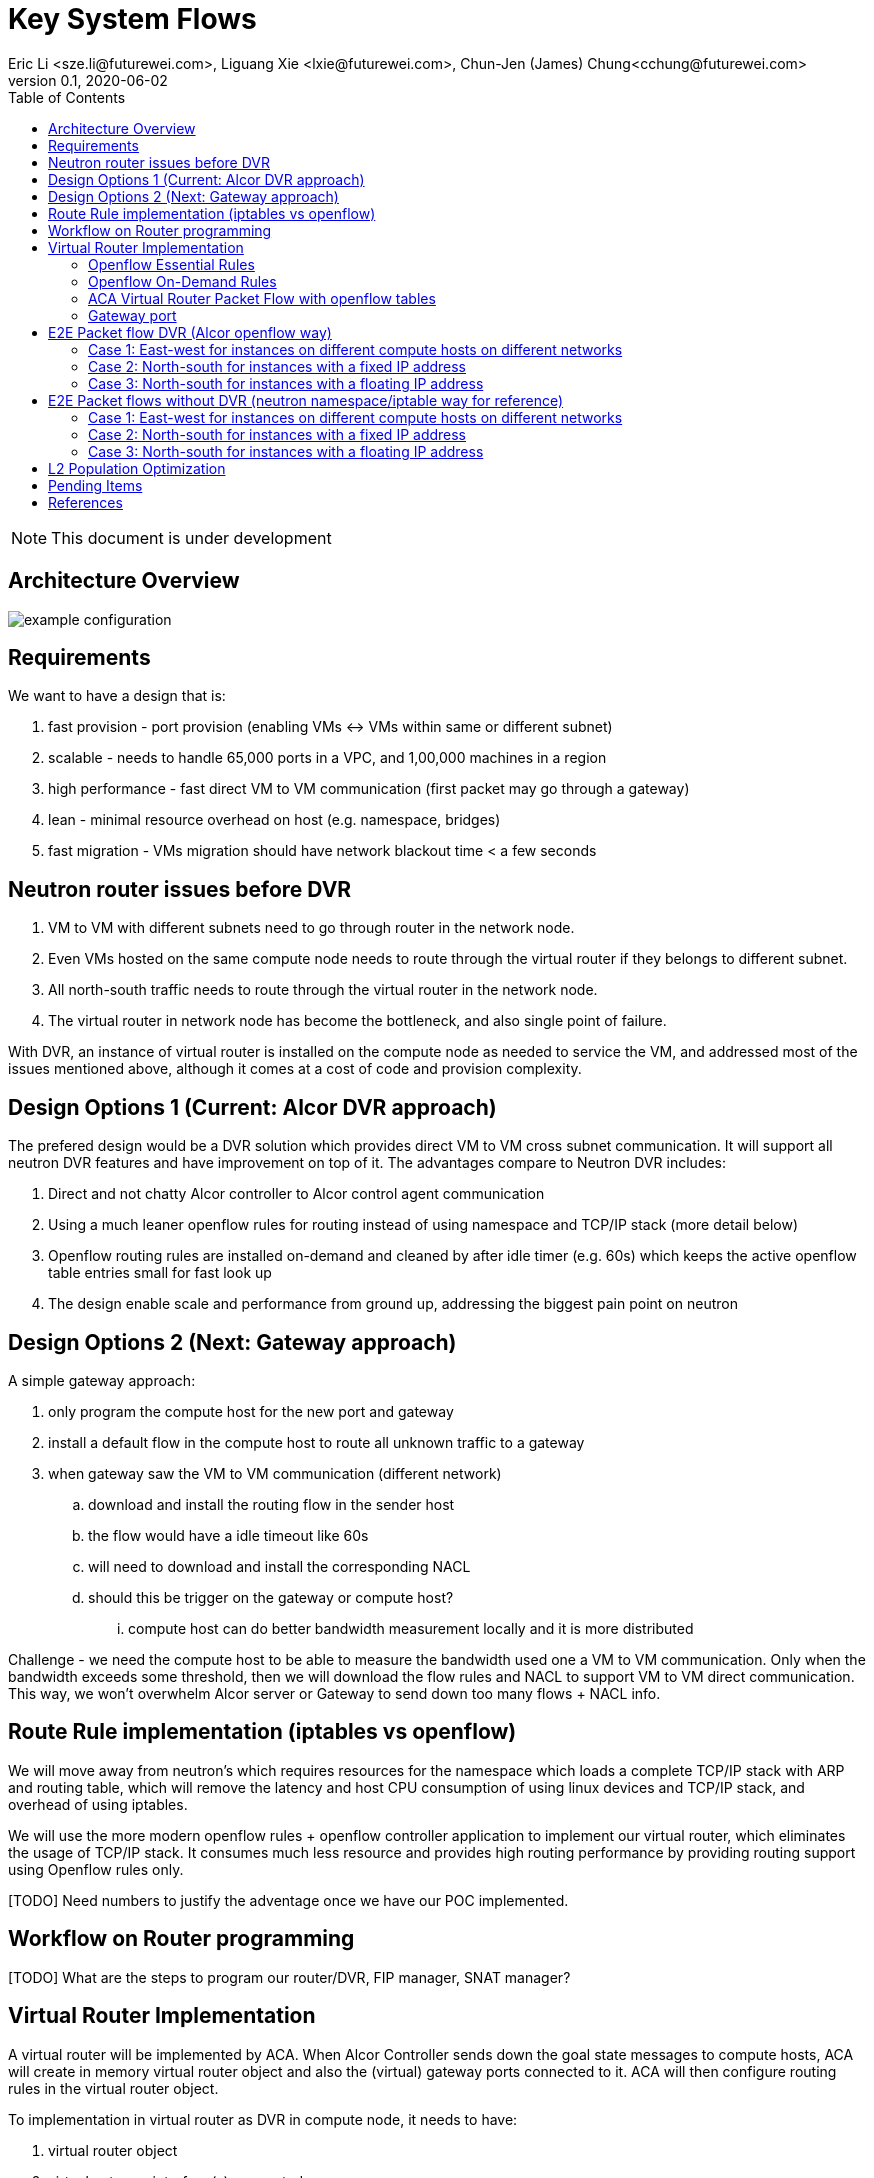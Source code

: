 = Key System Flows
Eric Li <sze.li@futurewei.com>, Liguang Xie <lxie@futurewei.com>, Chun-Jen (James) Chung<cchung@futurewei.com>
v0.1, 2020-06-02
:toc: right
:imagesdir: ../../images

NOTE: This document is under development

== Architecture Overview

image::example-configuration.jpg[] 


== Requirements

We want to have a design that is:

. fast provision - port provision (enabling VMs <-> VMs within same or different subnet)
. scalable - needs to handle 65,000 ports in a VPC, and 1,00,000 machines in a region
. high performance - fast direct VM to VM communication (first packet may go through a gateway)
. lean - minimal resource overhead on host (e.g. namespace, bridges)
. fast migration - VMs migration should have network blackout time < a few seconds


== Neutron router issues before DVR

1. VM to VM with different subnets need to go through router in the network node.
2. Even VMs hosted on the same compute node needs to route through the virtual router if they belongs to different subnet.
3. All north-south traffic needs to route through the virtual router in the network node.
4. The virtual router in network node has become the bottleneck, and also single point of failure.

With DVR, an instance of virtual router is installed on the compute node as needed to service the VM, and addressed most of the issues mentioned above, although it comes at a cost of code and provision complexity.


== Design Options 1 (Current: Alcor DVR approach)

The prefered design would be a DVR solution which provides direct VM to VM cross subnet communication. It will support all neutron DVR features and have improvement on top of it. The advantages compare to Neutron DVR includes:

. Direct and not chatty Alcor controller to Alcor control agent communication
. Using a much leaner openflow rules for routing instead of using namespace and TCP/IP stack (more detail below)
. Openflow routing rules are installed on-demand and cleaned by after idle timer (e.g. 60s) which keeps the active openflow table entries small for fast look up
. The design enable scale and performance from ground up, addressing the biggest pain point on neutron


== Design Options 2 (Next: Gateway approach)

A simple gateway approach:

. only program the compute host for the new port and gateway
. install a default flow in the compute host to route all unknown traffic to a gateway
. when gateway saw the VM to VM communication (different network)
.. download and install the routing flow in the sender host
.. the flow would have a idle timeout like 60s
.. will need to download and install the corresponding NACL 
.. should this be trigger on the gateway or compute host? 
... compute host can do better bandwidth measurement locally and it is more distributed

Challenge - we need the compute host to be able to measure the bandwidth used one a VM to VM communication. Only when the bandwidth exceeds some threshold, then we will download the flow rules and NACL to support VM to VM direct communication. This way, we won't overwhelm Alcor server or Gateway to send down too many flows + NACL info.


== Route Rule implementation (iptables vs openflow)

We will move away from neutron's which requires resources for the namespace which loads a complete TCP/IP stack with ARP and routing table, which will remove the latency and host CPU consumption of using linux devices and TCP/IP stack, and overhead of using iptables. 

We will use the more modern openflow rules + openflow controller application to implement our virtual router, which eliminates the usage of TCP/IP stack. It consumes much less resource and provides high routing performance by providing routing support using Openflow rules only.

[TODO] Need numbers to justify the adventage once we have our POC implemented.


== Workflow on Router programming

[TODO] What are the steps to program our router/DVR, FIP manager, SNAT manager?


== Virtual Router Implementation

A virtual router will be implemented by ACA. When Alcor Controller sends down the goal state messages to compute hosts, ACA will create in memory virtual router object and also the (virtual) gateway ports connected to it. ACA will then configure routing rules in the virtual router object. 

To implementation in virtual router as DVR in compute node, it needs to have:

. virtual router object
. virtual gateway interface(s) connected
. host virtual router MAC that's unique in the region

To support L3 routing, ACA will program two sets of rules: the essential set, and the on-demand set.

=== Openflow Essential Rules

The Openflow essential rules are programmed as soon as virtual router information is pushed down to ACA regardless of traffic. We need them to support:

. Intra-subnet traffic (ports in the same subnet that doesn't need routing), send using NORMAL path
. Traffic destinated to one the virtual router port, first packet send to ACA to program the openflow rule
. ARP and ICMP responder so that controller doesn't need to handle it

=== Openflow On-Demand Rules

For inter-subnet L3 traffic between VMs, the first packet will be sent to controller since the on-demand openflow rules has not been programmed yet. This model is used based on the assumption that most VMs don't talk to each other in the cloud environment. Since we don't want to flood our openflow rule table with ton of entries with large scale setup. We have this on-demand model to program the needed rule when needed.

With the first packet sends to CONTROLLER, ACA is acting as the openflow controller and look up its router objects. ACA will find the matching router and then program the corresonding openflow rules on the local machine. Once the openflow rules have been programmed, ACA will simply send the first packet back to OVS to route using the on-demand openflow rule just programmed. 

In order to keep the set of openflow rules lean and small as we scale. The on-demand rule will have an idle timeout of 60s. That means all the ongoing traffic will keep the rule alive, but if there is no traffic hitting the on-demand rule for 60s. The particular on-demand will be removed and any new traffic will hit the essential first packet rule agent to perform the on-demand rule programming. The idle timeout of 60s is the default and can be configured in ACA.

=== ACA Virtual Router Packet Flow with openflow tables

==== Table Triage: (openflow table 0)

. if ARP, send to Table ARP Responder
. if ICMP, send to Table ICMP Responder
. We likely need to handle broadcast/multicast, by simply send to Normal path
. else send to Table Forwarding

[source,shell]
------------------------------------------------------------
table=50, priority=50,proto=‘arp’ actions=resubmit(,51) (to table ARP Responder)
table=50, priority=50,proto=‘icmp’ actions=resubmit(,52) (to table ICMP Responder)
table=50, priority=10,dl_dst=01:00:00:00:00:00/01:00:00:00:00:00 actions=NORMAL (for multicast)
table=50, priority=10,dl_dst=ff:ff:ff:ff:ff:ff actions=NORMAL (for broadcast)
table=50, priority=0 actions=resubmit(,55) (to table Forwarding)
------------------------------------------------------------

==== Table ARP Responder: (openflow table 51)

. if local VLAN and ARP target IP matches an openflow rule, send ARP response
. else send to Normal path

[source,shell]
------------------------------------------------------------
table=51, priority=50,proto=‘arp’,dl_vlan=[VLAN tag],nw_dst=[Target IP] actions=

    ‘move:NXM_OF_ETH_SRC[]->NXM_OF_ETH_DST[],’ – Put the source MAC address of the request (The requesting VM) as the new reply’s destination MAC address

    ‘mod_dl_src:%(mac)s,’ – Put the requested MAC address of the remote VM as this message’s source MAC address

    ‘load:0x2->NXM_OF_ARP_OP[],’ – Put an 0x2 code as the type of the ARP message. 0x2 is an ARP response.

    ‘move:NXM_NX_ARP_SHA[]->NXM_NX_ARP_THA[],’ – Place the ARP request’s source hardware address (MAC) as this new message’s ARP target / destination hardware address

    ‘move:NXM_OF_ARP_SPA[]->NXM_OF_ARP_TPA[],’ – Place the ARP request’s source protocol / IP address as the new message’s ARP destination IP address

    ‘load:%(mac)->NXM_NX_ARP_SHA[],’ – Place the requested VM’s MAC address as the source MAC address of the ARP reply

    ‘load:%(ip)->NXM_OF_ARP_SPA[],’ – Place the requested VM’s IP address as the source IP address of the ARP reply

    ‘load:0->NXM_OF_IN_PORT[]‘ – Send the message back to the port it came from

table=51, priority=0 actions=strip_vlan,actions=NORMAL
------------------------------------------------------------

==== Table ICMP Responder: (openflow table 52)

. if local VLAN and ICMP target matches an openflow rule, send ICMP response
. else send to Normal path?

[source,shell]
------------------------------------------------------------
table=52, priority=50,proto=icmp,dl_vlan=[VLAN tag],nw_dst=[Target IP] actions= 
    ‘move:NXM_OF_IP_SRC[]->NXM_OF_IP_DST[],mod_nw_src:[Target IP],
        load:0xff->NXM_NX_IP_TTL[],load:0->NXM_OF_ICMP_TYPE[],load:0->NXM_OF_IN_PORT[]‘

table=52, priority=0 actions=NORMAL
------------------------------------------------------------

==== Table Forwarding: (openflow table 55)

. (on demand rule) if inter-subnet communication matches an openflow rule, perform L3 forwarding, programmed in last 60s
. (L3 essential rule) if segment ID and destination L3 subnet matches an openflow rule, send to ACA
. (L2 essential rule) if local vlan and local subnet matches an openflow rule, send to Normal path
. else send to Table External, this is traffic to external

[source,shell]
------------------------------------------------------------
(on demand rule)table=55, priority=50,dl_vlan=[VLAN tag of network 1],dl_dst=[mac of GW for network 1] actions=

    ‘strip_vlan,load:[VLAN tag of network 2->NXM_NX_TUN_ID[],‘ - Replace to network 2 VLAN tag

    ‘mod_dl_dst=[destination VM MAC]‘ – replace the GW mac to destination VM’s MAC 

    ‘actions=NORMAL‘

(L3 essential rule)table=55, priority=10,dl_vlan=[VLAN tag of network 1],dl_dst=[mac of GW for network 1] actions=CONTROLLER

(L2 essential rule)table=55, priority=10,dl_vlan=[VLAN tag of network 1], [match local subnet] actions = NORMAL

table=55, priority=0 actions=resubmit(,60) (to table External)
------------------------------------------------------------

==== Table External: (openflow table 60)

. TBD

=== Gateway port

In order for two virtual subnets/networks to communicate with each other, both subnets needs to have a gateway port connects to a router instance, similar to how physical network works. 

For a regular port used by VM/Container, the linux network device and OVS port is created by Nova agent on the compute node. For gateway port, ACA will create a virtual gateway port inside its virtual router implementation.


== E2E Packet flow DVR (Alcor openflow way)

image::cross_subnet_with_DVR.png[] 

=== Case 1: East-west for instances on different compute hosts on different networks

Project network 1

* Network: 192.168.1.0/24
* Gateway: 192.168.1.1 with MAC address MAC_G1

Project network 2

* Network: 192.168.2.0/24
* Gateway: 192.168.2.1 with MAC address MAC_G2
* VNI: VNI_NET_2

Compute node 1

* Instance 1: 192.168.1.11 with MAC address MAC_VM1 using project network 1
* Compute host 1 unique DVR mac is MAC_HOST1_DVR

Compute node 2

* Instance 2: 192.168.2.11 with MAC address MAC_VM2 using project network 2

prerequistite

. needed DVR instance(s) created in ACA
. DVR gw interface macs programmed as openflow rule to route traffic to ACA
. ACA has route programmed in all DVR instance(s)

In Compute Node 1

. Instance 1 sends a packet to instance 2
. Instance 1 tap interface forwards packet to br-int. The packet contains its gateway destination MAC_G1 because the destination resides on another network 
    .. (src mac = MAC_VM1, dest mac = MAC_G1)
. br-int adds VLAN tag for project network 1 because of OVS port setting
. br-int sends the packet to openflow Table 0 (Triage) to Table 50 (Packet Classifier)
. openflow Table 50 (Packet Classifier) sends the packet to Table 55 (Forwarding)
. openflow Table 55 (Forwarding) cannot find a matching on-demand rule, sends packet to ACA based on essential rule
. ACA matches the gateway port MAC_G1 and found the corresponding virtual router object, confirm it can route to project network 2
. ACA adds on-demand openflow rule to Table 55 (Forwarding) and sends the first packet back to br-int
. br-int routes to project network 2 based on the just added on-demand rule, replace the VLAN tag to project network 2, set src mac to MAC_G2 
    .. (src mac = MAC_HOST1_DVR, dest mac = MAC_VM2)
. For VxLAN/GRE project networks, br-int forwards the packet to br-tun
. br-tun matches vlan, wraps the packet in VxLAN or GRE tunnel and adds tag VNI_NET_2 to identify project network 2
. br-tun forwards the packet to compute node 2 via the tunnel interface

In Compute Node 2

. For VxLAN and GRE project networks, tunnel interface forwards the packet to br-tun
. br-tun matches VNI_NET_2, unwraps the packet and adds VLAN tag for project network 2
. br-tun matches source mac of MAC_HOST1_DVR, restore src mac to MAC_G2
    .. (src mac = MAC_G2, dest mac = MAC_VM2)
. br-int forwards the packet to tap interface on instance 2

Note: Return traffic follows similar steps in reverse except Compute Node 2 will be using its own local DVR to route from project network 2 to project network 1


=== Case 2: North-south for instances with a fixed IP address

External network

* Network: 10.213.0.0/24
* IP allocation 10.213.0.101 to 10.213.0.200

Project network 1

* Network: 192.168.1.0/24
* Gateway: 192.168.1.1 with MAC address MAC_G1
* SNAT interface: 192.168.1.3 SNAT interface on network node, with external IP 10.213.0.102

Compute node 1

* Instance 1: 192.168.1.11 using project network 1

In Compute Node 1

. Instance 1 sends a packet to an external host
. Instance 1 tap interface forwards packet to br-int. The packet contains destination mac MAC_G1 because the destination resides on another network
. br-int adds VLAN tag for project network 1
. br-int removes the VLAN tag and forwards the packet to its gateway mac MAC_G1 in DVR namespace
. DVR routes the packet to the ip of SNAT namespace in the network node
. For VxLAN/GRE project networks, br-int forwards the packet to br-tun
. br-tun wraps the packet in VxLAN or GRE tunnel and adds a tag (VNI) to identify project network 1
. br-tun forwards the packet to network node via the tunnel interface

In Network Node

. For VxLAN and GRE project networks, tunnel interface forward the packet to br-tun
. br-tun unwraps the packet and adds VLAN tag for project network 1
. br-tun forwards the packet to br-int
. br-int removes VLAN tag and forwards the packet to SNAT namespace
. iptable service perform SNAT on the packet using its interface as the source IP
. SNAT namespace routes the packets to provider networks default gw, and forwards the packet to br-int
. br-int adds VLAN tag and forwards the packet to br-ex
. br-ex swaps internal VLAN tag to actual VLAN tag, and forwards the packet to external network via the external interface

[TODO] discuss a new design without using network node, use a shared external IP, and change to openflow way.

Note: Return traffic follows similar steps in reverse

=== Case 3: North-south for instances with a floating IP address

External network

* Network: 10.213.0.0/24
* IP allocation 10.213.0.101 to 10.213.0.200
* Network router interface 10.213.0.101

[Question] how can external traffic can be routed to 10.213.0.101 even for floating IP 10.213.0.102?
[Answer] FIP namespace does proxy arp to response to any arp request for any floating IP addresses including 10.213.0.102.

Project network 1

* Network: 192.168.1.0/24
* Gateway: 192.168.1.1 with MAC address MAC_G1

Compute node 1

* Instance 1: 192.168.1.11 using project network 1, and floating IP 10.213.0.102

In Compute Node 1

. an external host sends a packet to instance 1 using its floating IP 10.213.0.102
. external interface forwards the packet to br-ex
. br-ex swaps actual VLAN tag with internal VLAN tag, and forwards the packet to br-int
. br-int removes VLAN tag and forwards the packet FIP namespace, this interface responds to any ARP requests for the instance floating IPv4 address
. FIP namespace routes the packet to DVR namespace to qg in qrouter namespace, since qg contains instance 1 floating IP 10.213.0.102
. iptable service perform DNAT on the packet from instance 1 floating IP 192.168.1.11 to fixed IP 192.168.1.11, using the destination mac of instance 1
. qrouter namespace forwards the packet to br-int via qr-1 since it contains the project network 1 gateway IP 192.168.1.1 with MAC_G1
. br-int adds the VLAN tag for project network 1, and forwards the packet to tap interface on instance 1

[TODO] close on this design, and change to openflow way.

Note: Return traffic follows similar steps in reverse, but the network node performs SNAT on traffic passing from instance to external network. Below is the complete flow:

In Compute Node 1

. Instance 1 sends a packet to an external host
. Instance 1 tap interface forwards packet to br-int. The packet contains destination mac MAC_G1 because the destination resides on another network
. br-int adds VLAN tag for project network 1, and sends to packet to DVR namespace which contains mac MAC_G1
. iptable service perform SNAT on the packet from instance 1 fixed IP 192.168.1.11 to 10.213.0.102
. DVR namespace routes the packet to FIP namespace via a direct veth pair
. FIP namespace routes the packet to 10.213.0.1, which is the default gw for provider network, sends it to br-int
. br-int switches the traffic to br-ex
. br-ex internal VLAN tag is stripped and replaced with actual VLAN tag used in provider network

== E2E Packet flows without DVR (neutron namespace/iptable way for reference)

=== Case 1: East-west for instances on different compute hosts on different networks

Project network 1

* Network: 192.168.1.0/24
* Gateway: 192.168.1.1 with MAC address MAC_G1

Project network 2

* Network: 192.168.2.0/24
* Gateway: 192.168.2.1 with MAC address MAC_G2

Compute node 1

* Instance 1: 192.168.1.11 using project network 1

Compute node 2

* Instance 2: 192.168.2.11 using project network 2

In Compute Node 1

. Instance 1 sends a packet to instance 2
. Instance 1 tap interface forwards packet to br-int. The packet contains destination mac MAC_G1 because the destination resides on another network
. br-int adds VLAN tag for project network 1
. For VxLAN/GRE project networks, br-int forwards the packet to br-tun
. br-tun wraps the packet in VxLAN or GRE tunnel and adds a tag (VNI) to identify project network 1
. br-tun forwards the packet to network node via the tunnel interface

In Network Node

. For VxLAN and GRE project networks, tunnel interface forward the packet to br-tun
. br-tun unwraps the packet and adds VLAN tag for project network 1
. br-tun forwards the packet to br-int
. br-int removes the VLAN tag and forwards the packet to qr-1 on qrouter namespace, since qr-1 contains the project network 1 gateway IP 192.168.1.1 with MAC_G1
. qrouter namespace routes packet to qr-2 which contains project network 2 gateway IP 192.168.2.1 with MAC_G2
. qrouter namespace forwards the packet to br-int
. br-int adds the VLAN tag for project network 2
. For VxLAN/GRE project networks, br-int forwards the packet to br-tun
. br-tun wraps the packet in VxLAN or GRE tunnel and adds a tag (VNI) to identify project network 1
. br-tun forwards the packet to compute node 2 via the tunnel interface

In Compute Node 2

. For VxLAN and GRE project networks, tunnel interface forward the packet to br-tun
. br-tun unwraps the packet and adds VLAN tag for project network 2
. br-tun forwards the packet to br-int
. br-int forwards the packet to tap inetrface on instance 2

=== Case 2: North-south for instances with a fixed IP address

External network

* Network: 10.213.0.0/24
* IP allocation 10.213.0.101 to 10.213.0.200
* Network router interface 10.213.0.101

Project network 1

* Network: 192.168.1.0/24
* Gateway: 192.168.1.1 with MAC address MAC_G1

Compute node 1

* Instance 1: 192.168.1.11 using project network 1

In Compute Node 1

. Instance 1 sends a packet to an external host
. Instance 1 tap interface forwards packet to br-int. The packet contains destination mac MAC_G1 because the destination resides on another network
. br-int adds VLAN tag for project network 1
. For VxLAN/GRE project networks, br-int forwards the packet to br-tun
. br-tun wraps the packet in VxLAN or GRE tunnel and adds a tag (VNI) to identify project network 1
. br-tun forwards the packet to network node via the tunnel interface

In Network Node

. For VxLAN and GRE project networks, tunnel interface forward the packet to br-tun
. br-tun unwraps the packet and adds VLAN tag for project network 1
. br-tun forwards the packet to br-int
. br-int removes VLAN tag and forwards the packet to qr-1 on qrouter namespace, since qr-1 contains the project network 1 gateway IP 192.168.1.1 with MAC_G1
. iptable service perform SNAT on the packet using qg interface as the source IP, qg contains external network router interface 10.213.0.101, and send it to the gateway IP on the provider network
. qrouter namespace forwards the packet to br-int via qg
. br-int adds VLAN tag and forwards the packet to br-ex
. br-ex swaps internal VLAN tag to actual VLAN tag, and forwards the packet to external network via the external interface

Note: Return traffic follows similar steps in reverse.

=== Case 3: North-south for instances with a floating IP address

External network

* Network: 10.213.0.0/24
* IP allocation 10.213.0.101 to 10.213.0.200
* Network router interface 10.213.0.101

Project network 1

* Network: 192.168.1.0/24
* Gateway: 192.168.1.1 with MAC address MAC_G1

Compute node 1

* Instance 1: 192.168.1.11 using project network 1, and floating IP 10.213.0.102

In Network Node

. an external host sends a packet to instance 1 using its floating IP 10.213.0.102
. external interface forwards the packet to br-ex
. br-ex swaps actual VLAN tag with internal VLAN tag, and forwards the packet to br-int
. br-int forwards the packet to qg in qrouter namespace, since qg contains instance 1 floating IP 10.213.0.102
. iptable service perform DNAT on the packet with instance 1 fixed IP 192.168.1.11  
. qrouter namespace forwards the packet to br-int via qr-1 since it contains the project network 1 gateway IP 192.168.1.1 with MAC_G1
. br-int adds the VLAN tag for project network 1
. For VxLAN/GRE project networks, br-int forwards the packet to br-tun
. br-tun wraps the packet in VxLAN or GRE tunnel and adds a tag (VNI) to identify project network 1
. br-tun forwards the packet to compute node 1 via the tunnel interface

In Compute Node 1

. For VxLAN and GRE project networks, tunnel interface forward the packet to br-tun
. br-tun unwraps the packet and adds VLAN tag for project network 1
. br-tun forwards the packet to br-int
. br-int forwards the packet to tap interface on instance 1

Note: Return traffic follows similar steps in reverse, but the network node performs SNAT on traffic passing from instance to external network.


== L2 Population Optimization

It is an optional feature to prevent the flooding of ARP packet in the datacenter. Since Neutron server is aware of all virtual mac and virtual IP mappings, we can use that information to prepopluation forwarding entries on all tunnel bridges.

For scenario with two local ports on the same compute host, connected to the same br-int. The current design is to let the arp packet flood to br-tun, using the prepopulated br-tun's arp responder openflow rule. 


== Pending Items

. What happen if host crashed, do we just leverage the ovsdb stored data? Or we ask the Alcor controller for the whole set of configuration upon restart?

. How does Neutron router manages connection flows with HA router?


[bibliography]
== References

- [[[neutron-flows,1]]] https://docs.openstack.org/neutron/train/admin/deploy-ovs-selfservice.html
- [[[neutron-flows-old,2]]] https://docs.openstack.org/liberty/networking-guide/scenario-classic-ovs.html
- [[[neutron-dvr,3]]] https://docs.openstack.org/neutron/train/admin/deploy-ovs-ha-dvr.html